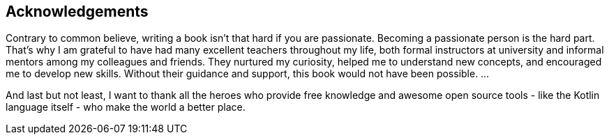 [acknowledgements]

== Acknowledgements

Contrary to common believe, writing a book isn't that hard if you are passionate. Becoming a passionate person is the hard part. That's why I am grateful to have had many excellent teachers throughout my life, both formal instructors at university and informal mentors among my colleagues and friends. They nurtured my curiosity, helped me to understand new concepts, and encouraged me to develop new skills. Without their guidance and support, this book would not have been possible.
...

And last but not least, I want to thank all the heroes who provide free knowledge and awesome open source tools - like the Kotlin language itself - who make the world a better place.
